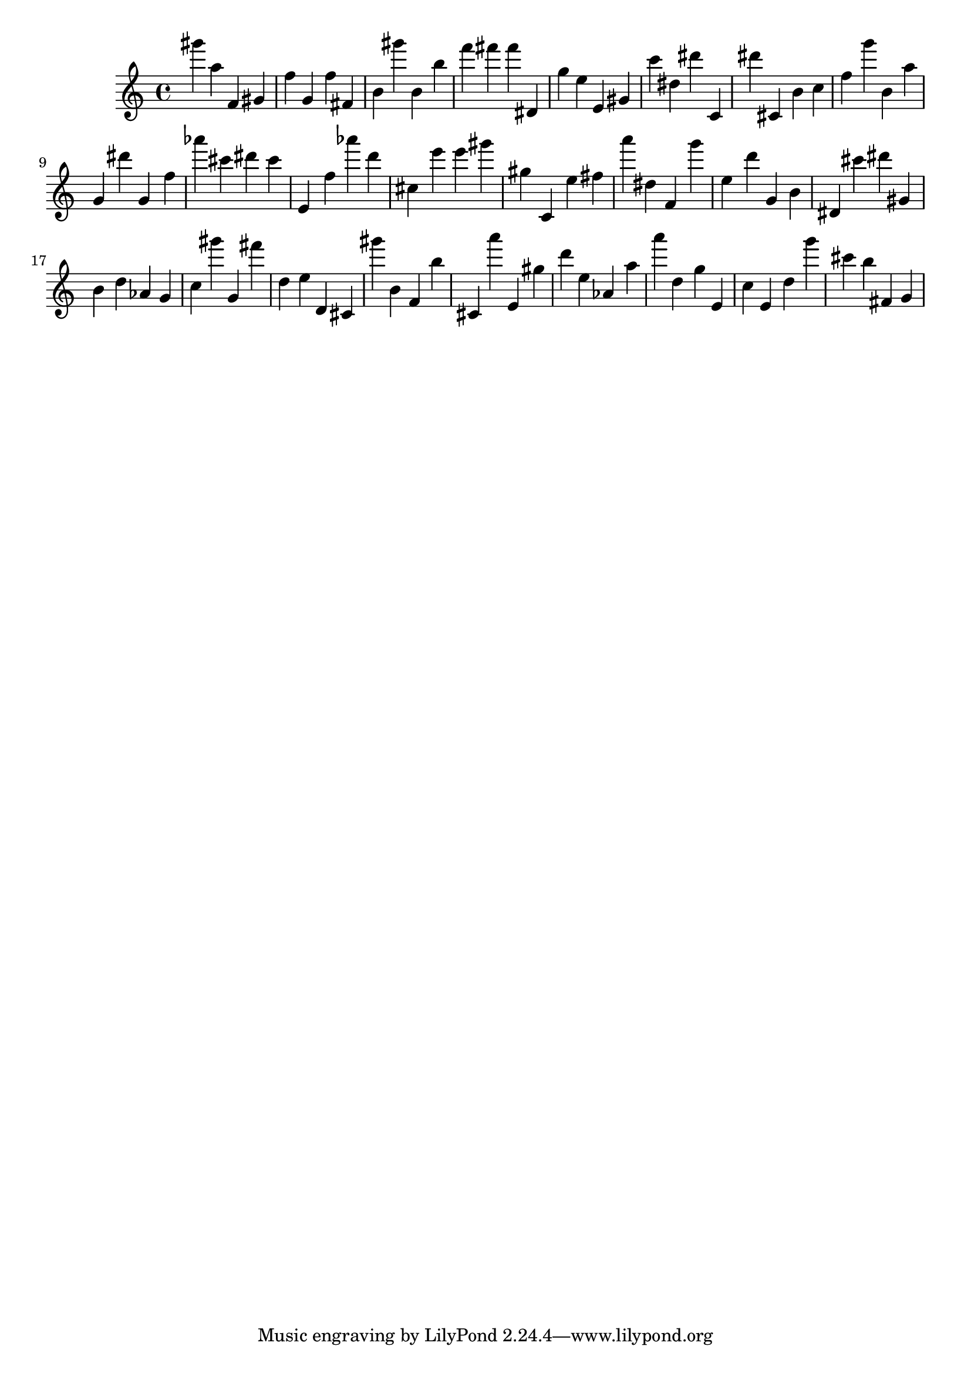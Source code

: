 \version "2.18.2"
\score {

{
\clef treble
gis''' a'' f' gis' f'' g' f'' fis' b' gis''' b' b'' f''' fis''' fis''' dis' g'' e'' e' gis' c''' dis'' dis''' c' dis''' cis' b' c'' f'' g''' b' a'' g' dis''' g' f'' as''' cis''' dis''' cis''' e' f'' as''' d''' cis'' e''' e''' gis''' gis'' c' e'' fis'' a''' dis'' f' g''' e'' d''' g' b' dis' cis''' dis''' gis' b' d'' as' g' c'' gis''' g' fis''' d'' e'' d' cis' gis''' b' f' b'' cis' a''' e' gis'' d''' e'' as' a'' a''' d'' g'' e' c'' e' d'' g''' cis''' b'' fis' g' 
}

 \midi { }
 \layout { }
}